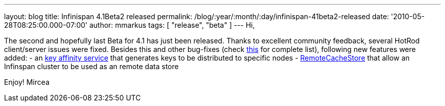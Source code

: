 ---
layout: blog
title: Infinispan 4.1Beta2 released
permalink: /blog/:year/:month/:day/infinispan-41beta2-released
date: '2010-05-28T08:25:00.000-07:00'
author: mmarkus
tags: [ "release", "beta" ]
---
Hi,

The second and hopefully last Beta for 4.1 has just been released.
Thanks to excellent community feedback, several HotRod client/server
issues were fixed. Besides this and other bug-fixes (check
https://jira.jboss.org/secure/IssueNavigator.jspa?mode=hide&requestId=12313283[this]
for complete list), following new features were added:
- an http://community.jboss.org/wiki/Keyaffinityservice[key affinity
service] that generates keys to be distributed to specific nodes
-
http://docs.jboss.org/infinispan/4.1/apidocs/org/infinispan/loaders/remote/RemoteCacheStore.html[RemoteCacheStore]
that allow an Infinspan cluster to be used as an remote data store

Enjoy!
Mircea
